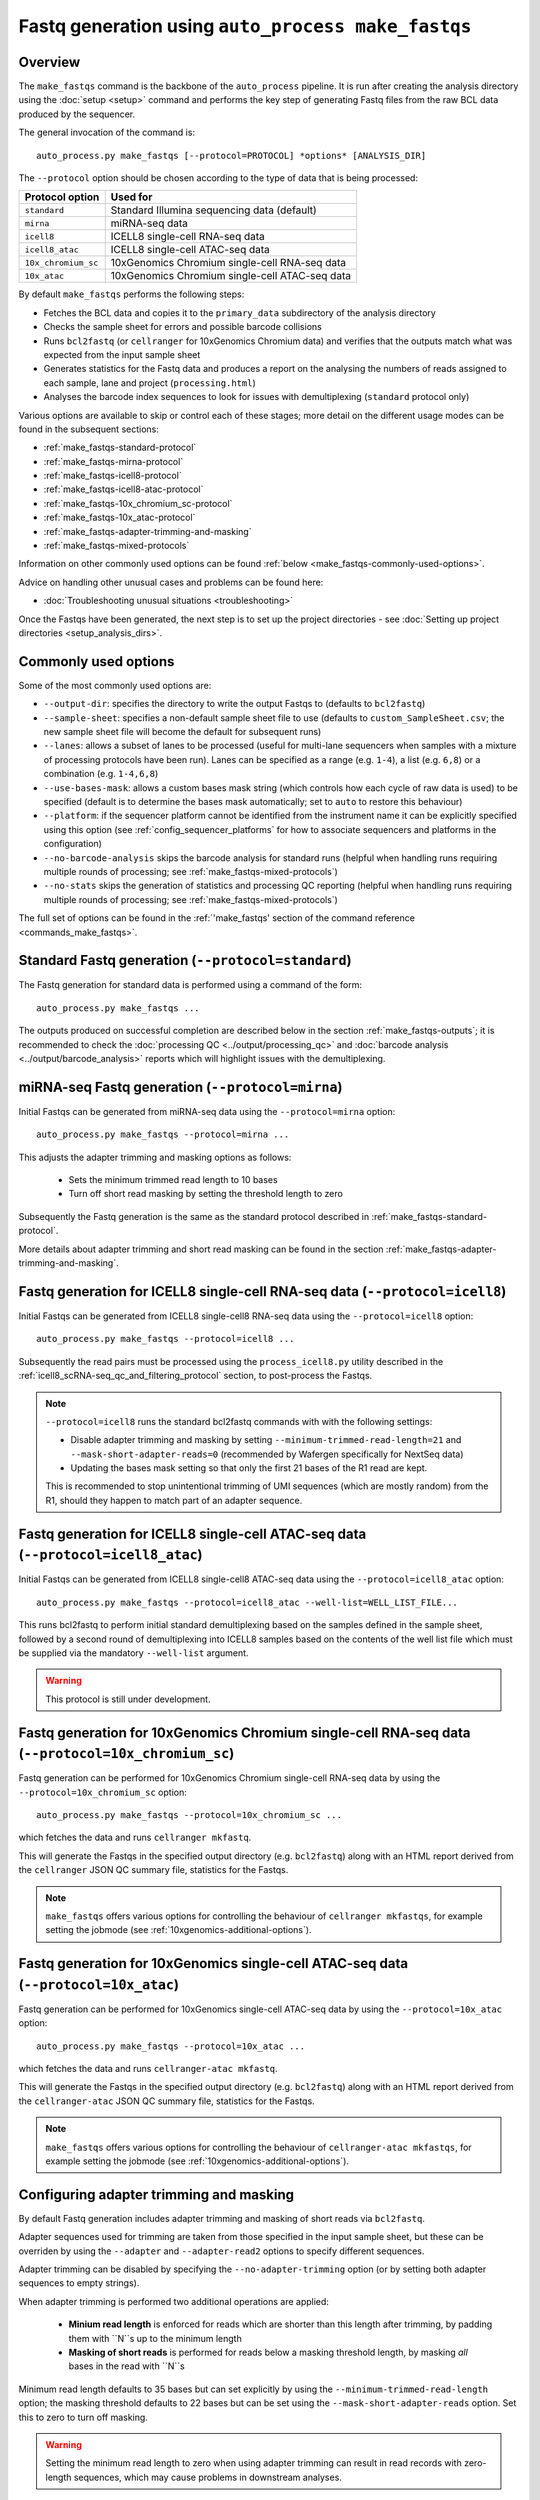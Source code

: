 Fastq generation using ``auto_process make_fastqs``
===================================================

Overview
--------

The ``make_fastqs`` command is the backbone of the ``auto_process``
pipeline. It is run after creating the analysis directory using the
:doc:`setup <setup>` command and performs the key step of generating
Fastq files from the raw BCL data produced by the sequencer.

The general invocation of the command is:

::

   auto_process.py make_fastqs [--protocol=PROTOCOL] *options* [ANALYSIS_DIR]

The ``--protocol`` option should be chosen according to the type
of data that is being processed:

======================== =====================================
Protocol option          Used for
======================== =====================================
``standard``             Standard Illumina sequencing data
                         (default)
``mirna``                miRNA-seq data
``icell8``               ICELL8 single-cell RNA-seq data
``icell8_atac``          ICELL8 single-cell ATAC-seq data
``10x_chromium_sc``      10xGenomics Chromium single-cell
                         RNA-seq data
``10x_atac``             10xGenomics Chromium single-cell
                         ATAC-seq data
======================== =====================================

By default ``make_fastqs`` performs the following steps:

* Fetches the BCL data and copies it to the ``primary_data`` subdirectory
  of the analysis directory
* Checks the sample sheet for errors and possible barcode collisions
* Runs ``bcl2fastq`` (or ``cellranger`` for 10xGenomics Chromium data)
  and verifies that the outputs match what was expected from the input
  sample sheet
* Generates statistics for the Fastq data and produces a report on the
  analysing the numbers of reads assigned to each sample, lane and
  project (``processing.html``)
* Analyses the barcode index sequences to look for issues with
  demultiplexing (``standard`` protocol only)

Various options are available to skip or control each of these stages;
more detail on the different usage modes can be found in the
subsequent sections:

* :ref:`make_fastqs-standard-protocol`
* :ref:`make_fastqs-mirna-protocol`
* :ref:`make_fastqs-icell8-protocol`
* :ref:`make_fastqs-icell8-atac-protocol`
* :ref:`make_fastqs-10x_chromium_sc-protocol`
* :ref:`make_fastqs-10x_atac-protocol`
* :ref:`make_fastqs-adapter-trimming-and-masking`
* :ref:`make_fastqs-mixed-protocols`

Information on other commonly used options can be found
:ref:`below <make_fastqs-commonly-used-options>`.

Advice on handling other unusual cases and problems can be found
here:

* :doc:`Troubleshooting unusual situations <troubleshooting>`

Once the Fastqs have been generated, the next step is to set up the
project directories - see
:doc:`Setting up project directories <setup_analysis_dirs>`.

.. _make_fastqs-commonly-used-options:

Commonly used options
---------------------

Some of the most commonly used options are:

* ``--output-dir``: specifies the directory to write the output
  Fastqs to (defaults to ``bcl2fastq``)
* ``--sample-sheet``: specifies a non-default sample sheet file
  to use (defaults to ``custom_SampleSheet.csv``; the new sample
  sheet file will become the default for subsequent runs)
* ``--lanes``: allows a subset of lanes to be processed (useful
  for multi-lane sequencers when samples with a mixture
  of processing protocols have been run). Lanes can be specified
  as a range (e.g. ``1-4``), a list (e.g. ``6,8``) or a
  combination (e.g. ``1-4,6,8``)
* ``--use-bases-mask``: allows a custom bases mask string (which
  controls how each cycle of raw data is used) to be specified
  (default is to determine the bases mask automatically; set to
  ``auto`` to restore this behaviour)
* ``--platform``: if the sequencer platform cannot be identified
  from the instrument name it can be explicitly specified using
  this option (see :ref:`config_sequencer_platforms` for how to
  associate sequencers and platforms in the configuration)
* ``--no-barcode-analysis`` skips the barcode analysis for
  standard runs (helpful when handling runs requiring multiple
  rounds of processing; see :ref:`make_fastqs-mixed-protocols`)
* ``--no-stats`` skips the generation of statistics and processing
  QC reporting (helpful when handling runs requiring multiple
  rounds of processing; see :ref:`make_fastqs-mixed-protocols`)

The full set of options can be found in the
:ref:`'make_fastqs' section of the command reference <commands_make_fastqs>`.

.. _make_fastqs-standard-protocol:

Standard Fastq generation (``--protocol=standard``)
---------------------------------------------------

The Fastq generation for standard data is performed using a command
of the form:

::

   auto_process.py make_fastqs ...

The outputs produced on successful completion are described below
in the section :ref:`make_fastqs-outputs`; it is recommended to check
the :doc:`processing QC <../output/processing_qc>` and
:doc:`barcode analysis <../output/barcode_analysis>` reports which
will highlight issues with the demultiplexing.

.. _make_fastqs-mirna-protocol:

miRNA-seq Fastq generation (``--protocol=mirna``)
-------------------------------------------------

Initial Fastqs can be generated from miRNA-seq data using the
``--protocol=mirna`` option:

::

    auto_process.py make_fastqs --protocol=mirna ...

This adjusts the adapter trimming and masking options as follows:

 * Sets the minimum trimmed read length to 10 bases
 * Turn off short read masking by setting the threshold length
   to zero

Subsequently the Fastq generation is the same as the standard
protocol described in :ref:`make_fastqs-standard-protocol`.

More details about adapter trimming and short read masking can be
found in the section :ref:`make_fastqs-adapter-trimming-and-masking`.

.. _make_fastqs-icell8-protocol:

Fastq generation for ICELL8 single-cell RNA-seq data (``--protocol=icell8``)
----------------------------------------------------------------------------

Initial Fastqs can be generated from ICELL8 single-cell8 RNA-seq data
using the ``--protocol=icell8`` option:

::

    auto_process.py make_fastqs --protocol=icell8 ...

Subsequently the read pairs must be processed using the
``process_icell8.py`` utility described in the
:ref:`icell8_scRNA-seq_qc_and_filtering_protocol` section, to post-process
the Fastqs.

.. note::

   ``--protocol=icell8`` runs the standard bcl2fastq commands with
   with the following settings:

   * Disable adapter trimming and masking by setting
     ``--minimum-trimmed-read-length=21`` and
     ``--mask-short-adapter-reads=0`` (recommended by Wafergen
     specifically for NextSeq data)
   * Updating the bases mask setting so that only the first 21 bases
     of the R1 read are kept.

   This is recommended to stop unintentional trimming of UMI sequences
   (which are mostly random) from the R1, should they happen to match
   part of an adapter sequence.

.. _make_fastqs-icell8-atac-protocol:

Fastq generation for ICELL8 single-cell ATAC-seq data (``--protocol=icell8_atac``)
----------------------------------------------------------------------------------

Initial Fastqs can be generated from ICELL8 single-cell8 ATAC-seq data
using the ``--protocol=icell8_atac`` option:

::

    auto_process.py make_fastqs --protocol=icell8_atac --well-list=WELL_LIST_FILE...

This runs bcl2fastq to perform initial standard demultiplexing based on
the samples defined in the sample sheet, followed by a second round of
demultiplexing into ICELL8 samples based on the contents of the well list
file which must be supplied via the mandatory ``--well-list`` argument.

.. warning::

   This protocol is still under development.

.. _make_fastqs-10x_chromium_sc-protocol:

Fastq generation for 10xGenomics Chromium single-cell RNA-seq data (``--protocol=10x_chromium_sc``)
---------------------------------------------------------------------------------------------------

Fastq generation can be performed for 10xGenomics Chromium
single-cell RNA-seq data by using the ``--protocol=10x_chromium_sc``
option:

::

    auto_process.py make_fastqs --protocol=10x_chromium_sc ...

which fetches the data and runs ``cellranger mkfastq``.

This will generate the Fastqs in the specified output directory
(e.g. ``bcl2fastq``) along with an HTML report derived from the
``cellranger`` JSON QC summary file, statistics for the Fastqs.

.. note::

   ``make_fastqs`` offers various options for controlling the
   behaviour of ``cellranger mkfastqs``, for example setting the
   jobmode (see :ref:`10xgenomics-additional-options`).

.. _make_fastqs-10x_atac-protocol:

Fastq generation for 10xGenomics single-cell ATAC-seq data (``--protocol=10x_atac``)
---------------------------------------------------------------------------------------------------------

Fastq generation can be performed for 10xGenomics single-cell
ATAC-seq data by using the ``--protocol=10x_atac`` option:

::

    auto_process.py make_fastqs --protocol=10x_atac ...

which fetches the data and runs ``cellranger-atac mkfastq``.

This will generate the Fastqs in the specified output directory
(e.g. ``bcl2fastq``) along with an HTML report derived from the
``cellranger-atac`` JSON QC summary file, statistics for the Fastqs.

.. note::

   ``make_fastqs`` offers various options for controlling the
   behaviour of ``cellranger-atac mkfastqs``, for example setting the
   jobmode (see :ref:`10xgenomics-additional-options`).

.. _make_fastqs-adapter-trimming-and-masking:

Configuring adapter trimming and masking
----------------------------------------

By default Fastq generation includes adapter trimming and masking of
short reads via ``bcl2fastq``.

Adapter sequences used for trimming are taken from those specified
in the input sample sheet, but these can be overriden by using the
``--adapter`` and ``--adapter-read2`` options to specify different
sequences.

Adapter trimming can be disabled by specifying the
``--no-adapter-trimming`` option (or by setting both adapter
sequences to empty strings).

When adapter trimming is performed two additional operations are
applied:

 * **Minium read length** is enforced for reads which are shorter
   than this length after trimming, by padding them with ``N``s
   up to the minimum length
 * **Masking of short reads** is performed for reads below a
   masking threshold length, by masking *all* bases in the read
   with ``N``s

Minimum read length defaults to 35 bases but can set explicitly by
using the ``--minimum-trimmed-read-length`` option; the masking
threshold defaults to 22 bases but can be set using the
``--mask-short-adapter-reads`` option. Set this to zero to turn
off masking.

.. warning::

   Setting the minimum read length to zero when using adapter
   trimming can result in read records with zero-length sequences,
   which may cause problems in downstream analyses.

.. _make_fastqs-mixed-protocols:

Fastq generation for runs with mixed protocols
----------------------------------------------

Multi-lane instruments such as the HISeq platform provide the
option to run mixtures of samples requiring different processing
protocols in a single sequencing run, for example:

* Samples in some lanes have different barcode index
  characteristics (e.g. different lengths) to those in
  other lanes
* Some lanes contain standard samples whilst others contain
  10xGenomics or ICELL8 single-cell samples

In these cases the data cannot be processed in a single
``make_fastqs`` run. Instead the recommended procedure for
handling these situations is:

1. Prepare a single sample sheet with the appropriate indexes
   for each lane (for example truncating index sequences, or
   inserting the appropriate 10xGenomics indexes)
2. Run ``make_fastqs`` multiple times to process each subset of
   lanes on their own using the ``--lanes`` option, specifying the
   appropriate protocol and processing options and writing the
   Fastqs for each to a different output directory using the
   ``--output-dir`` option
3. Combine the outputs from each subset into a single output
   directory using the ``merge_fastq_dirs`` command
4. (Re)generate the statistics and QC report on the merged
   data using the ``update_fastq_stats`` command

For example: say we have a HISeq run with non-standard samples
in lanes 5 and 6, and standard samples in all other lanes. In
this case, after updating the samplesheet the standard samples
would be processed first:

::

   auto_process.py make_fastqs \
            --lanes=1-4,7-8 \
	    --sample-sheet=SampleSheet.updated.csv \
            --output-dir=bcl2fastq.L123478 \
            --no-barcode-analysis \
	    --no-stats

The ``--lanes`` option restricts the lanes to just those with
the standard samples. ``--output-dir`` writes the Fastqs to a
custom output directory. Specifying ``--no-stats`` suppresses
the statistics generation at this stage.

Next process the non-standard samples, for example: if the
samples in lanes 5 and 6 had different barcode lengths:

::

   auto_process.py make_fastqs \
            --lanes=5-6 \
            --output-dir=bcl2fastq.L56 \
            --use-bases-mask=auto \
            --no-barcode-analysis \
	    --no-stats

Alternatively if the data in these lanes were 10xGenomics
Chromium single cell data:

::

   auto_process.py make_fastqs \
            --lanes=5-6 \
	    --protocol=10x_chromium_sc \
            --output-dir=bcl2fastq.L56 \
            --use-bases-mask=auto \
	    --no-stats

The outputs from each subset of lanes can be merged into a
single output directory using the ``merge_fastq_dirs`` command.
For example:

::

   auto_process.py merge_fastq_dirs \
             --primary-unaligned-dir=bcl2fastq.L123478 \
	     --output-dir=bcl2fastq

To generate the statistics and processing QC report for the
merged data use the ``update_fastq_stats`` command:

::

   auto_process.py update_fastq_stats

To perform the barcode analysis for the merged data use the
``analyse_barcodes`` command:

::

   auto_process.py analyse_barcodes

See the appropriate sections of the command reference for
the full set of available options:

* :ref:`commands_merge_fastq_dirs`
* :ref:`commands_update_fastq_stats`
* :ref:`commands_analyse_barcodes`

.. _make_fastqs-outputs:

Outputs
-------

On completion the ``make_fastqs`` command will produce:

* An output directory called ``bcl2fastq`` with the demultiplexed
  Fastq files (see below for more detail)
* A set of tab-delimited files with statistics on each of the
  Fastq files
* An HTML report on the processing QC (see the section on
  :doc:`Processing QC reports <../output/processing_qc>`)
* A ``projects.info`` metadata file which is used for setting up
  analysis project directories (see
  :doc:`Setting up project directories <setup_analysis_dirs>`)

For standard runs there will additional outputs:

* A directory called ``barcode_analysis`` which will contain
  reports with analysis of the barcode index sequences (see the
  section on :doc:`Barcode analysis <../output/barcode_analysis>`)

If the run included 10xGenomics Chromium 3'v2 data then there will
be some additional outputs:

* A report in the top-level analysis directory called
  ``cellranger_qc_summary[_LANES].html``, which is an HTML copy
  of the QC summary JSON file produced by ``cellranger mkfastq``
  (nb ``LANES`` will be the subset of lanes from the
  run which contained the Chromium data, if the run consisted
  of a mixture of Chromium and non-Chromium samples, for example:
  ``--lanes=5,6`` results in ``56``).

.. note::

   The processing QC reports can be copied to the QC server using
   the :doc:`publish_qc command <publish_qc>`.

Output Fastq files
******************

Each sample defined in the input sample sheet will produce one
or more output Fastq files, depending on:

* if the run was single- or paired-end,
* whether the sample appeared in more than one lane, and
* whether the ``--no-lane-splitting`` option was specified

By default if samples appear in more than one lane in a sequencing
run then ``make_fastqs`` will generate multiple Fastqs with
each Fastq only containing reads from a single lane, and with
the lane number appearing in the Fastq file name.

However if the ``--no-lane-splitting`` option is specified then
the reads from all lanes that the sample appeared in will be
combined into the same Fastq file.

The default lane splitting behaviour can be controlled via the
configuration options in the ``auto_process.ini`` file (see
:doc:`configuration <../configuration>`).

.. note::

   Lane splitting is always performed for 10xGenomics single cell
   data, regardless of the settings or options supplied to
   ``make_fastqs``.
